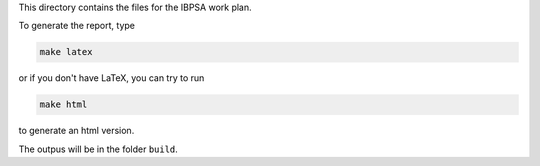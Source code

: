 This directory contains the files for the IBPSA work plan.

To generate the report, type

.. code-block::

   make latex

or if you don't have LaTeX, you can try to run

.. code-block::

   make html

to generate an html version.

The outpus will be in the folder ``build``.

